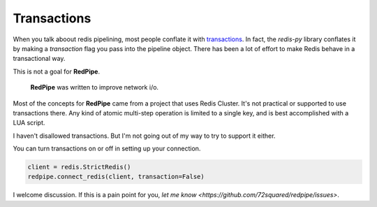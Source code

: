 Transactions
============
When you talk aboout redis pipelining, most people conflate it with `transactions <https://redis.io/topics/transactions>`_.
In fact, the `redis-py` library conflates it by making a `transaction` flag you pass into the pipeline object.
There has been a lot of effort to make Redis behave in a transactional way.

This is not a goal for **RedPipe**.

 **RedPipe** was written to improve network i/o.

Most of the concepts for **RedPipe** came from a project that uses Redis Cluster.
It's not practical or supported to use transactions there.
Any kind of atomic multi-step operation is limited to a single key, and is best accomplished with a LUA script.

I haven't disallowed transactions.
But I'm not going out of my way to try to support it either.

You can turn transactions on or off in setting up your connection.

.. code-block:: python

    client = redis.StrictRedis()
    redpipe.connect_redis(client, transaction=False)

I welcome discussion.
If this is a pain point for you, `let me know <https://github.com/72squared/redpipe/issues>`.

